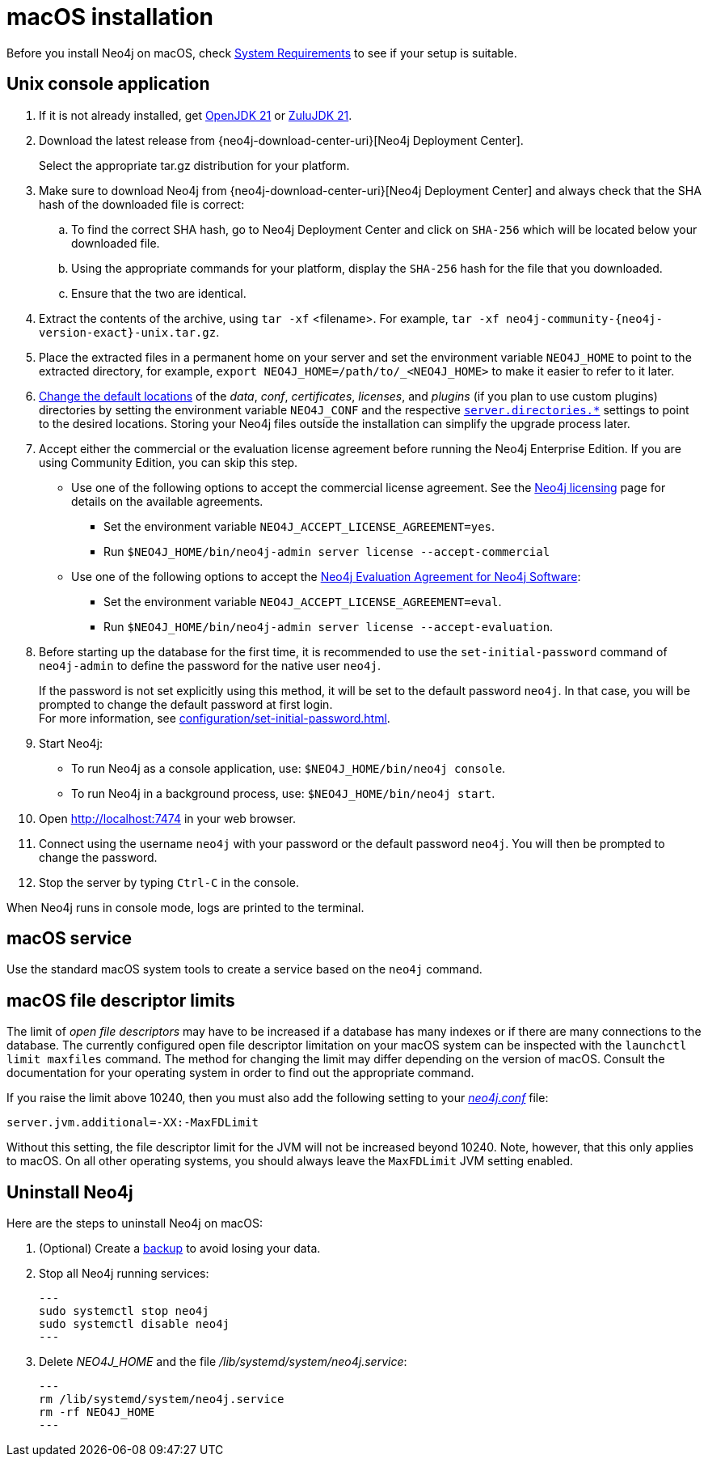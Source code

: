 :description: Install Neo4j on macOS.
[[osx-installation]]
= macOS installation

Before you install Neo4j on macOS, check xref:installation/requirements.adoc[System Requirements] to see if your setup is suitable.


[[osx-console]]
== Unix console application

. If it is not already installed, get link:https://openjdk.java.net/[OpenJDK 21] or link:https://www.azul.com/downloads/?package=jdk#zulul[ZuluJDK 21].
. Download the latest release from {neo4j-download-center-uri}[Neo4j Deployment Center].
+
Select the appropriate tar.gz distribution for your platform.
. Make sure to download Neo4j from {neo4j-download-center-uri}[Neo4j Deployment Center] and always check that the SHA hash of the downloaded file is correct:
.. To find the correct SHA hash, go to Neo4j Deployment Center and click on `SHA-256` which will be located below your downloaded file.
.. Using the appropriate commands for your platform, display the `SHA-256` hash for the file that you downloaded.
.. Ensure that the two are identical.
. Extract the contents of the archive, using `tar -xf` <filename>.
For example, `tar -xf neo4j-community-{neo4j-version-exact}-unix.tar.gz`.
. Place the extracted files in a permanent home on your server and set the environment variable `NEO4J_HOME` to point to the extracted directory, for example, `export NEO4J_HOME=/path/to/_<NEO4J_HOME>` to make it easier to refer to it later.
. xref:configuration/file-locations.adoc#file-locations-file-locations[Change the default locations] of the _data_, _conf_, _certificates_, _licenses_, and _plugins_ (if you plan to use custom plugins) directories by setting the environment variable `NEO4J_CONF` and the respective xref:configuration/configuration-settings.adoc#_server_directories_settings[`server.directories.*`] settings to point to the desired locations.
Storing your Neo4j files outside the installation can simplify the upgrade process later.
. Accept either the commercial or the evaluation license agreement before running the Neo4j Enterprise Edition.
If you are using Community Edition, you can skip this step.
* Use one of the following options to accept the commercial license agreement.
See the link:https://neo4j.com/terms/licensing/[Neo4j licensing] page for details on the available agreements.
+
** Set the environment variable `NEO4J_ACCEPT_LICENSE_AGREEMENT=yes`.
** Run `$NEO4J_HOME/bin/neo4j-admin server license --accept-commercial`
* Use one of the following options to accept the link:https://neo4j.com/terms/enterprise_us/[Neo4j Evaluation Agreement for Neo4j Software]:
+
** Set the environment variable `NEO4J_ACCEPT_LICENSE_AGREEMENT=eval`.
** Run `$NEO4J_HOME/bin/neo4j-admin server license --accept-evaluation`.
. Before starting up the database for the first time, it is recommended to use the `set-initial-password` command of `neo4j-admin` to define the password for the native user `neo4j`.
+
If the password is not set explicitly using this method, it will be set to the default password `neo4j`.
In that case, you will be prompted to change the default password at first login. +
For more information, see xref:configuration/set-initial-password.adoc[].
. Start Neo4j:
* To run Neo4j as a console application, use: `$NEO4J_HOME/bin/neo4j console`.
* To run Neo4j in a background process, use: `$NEO4J_HOME/bin/neo4j start`.
. Open  http://localhost:7474 in your web browser.
. Connect using the username `neo4j` with your password or the default password `neo4j`.
You will then be prompted to change the password.
. Stop the server by typing `Ctrl-C` in the console.

When Neo4j runs in console mode, logs are printed to the terminal.


== macOS service

Use the standard macOS system tools to create a service based on the `neo4j` command.


== macOS file descriptor limits

The limit of _open file descriptors_ may have to be increased if a database has many indexes or if there are many connections to the database.
The currently configured open file descriptor limitation on your macOS system can be inspected with the `launchctl limit maxfiles` command.
The method for changing the limit may differ depending on the version of macOS.
Consult the documentation for your operating system in order to find out the appropriate command.

If you raise the limit above 10240, then you must also add the following setting to your xref:configuration/file-locations.adoc[_neo4j.conf_] file:

[source, properties]
----
server.jvm.additional=-XX:-MaxFDLimit
----

Without this setting, the file descriptor limit for the JVM will not be increased beyond 10240.
Note, however, that this only applies to macOS.
On all other operating systems, you should always leave the `MaxFDLimit` JVM setting enabled.

== Uninstall Neo4j

Here are the steps to uninstall Neo4j on macOS:

. (Optional) Create a xref:/backup-restore/index.adoc[backup] to avoid losing your data.
. Stop all Neo4j running services:
+
[source, shell]
---
sudo systemctl stop neo4j
sudo systemctl disable neo4j
---
. Delete _NEO4J_HOME_ and the file _/lib/systemd/system/neo4j.service_:
+
[source, shell]
---
rm /lib/systemd/system/neo4j.service
rm -rf NEO4J_HOME
---
